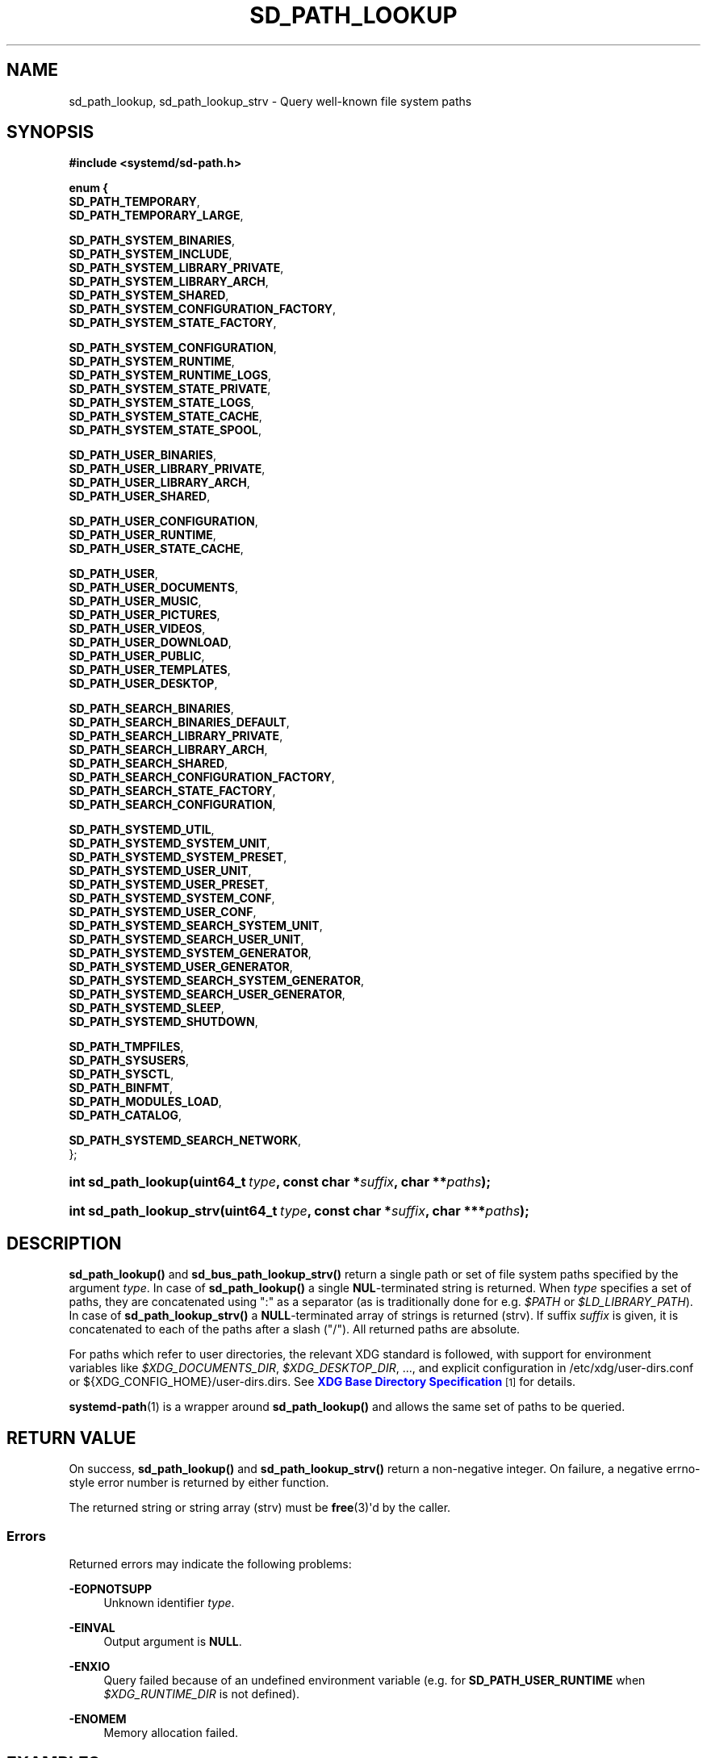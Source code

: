 '\" t
.TH "SD_PATH_LOOKUP" "3" "" "systemd 251" "sd_path_lookup"
.\" -----------------------------------------------------------------
.\" * Define some portability stuff
.\" -----------------------------------------------------------------
.\" ~~~~~~~~~~~~~~~~~~~~~~~~~~~~~~~~~~~~~~~~~~~~~~~~~~~~~~~~~~~~~~~~~
.\" http://bugs.debian.org/507673
.\" http://lists.gnu.org/archive/html/groff/2009-02/msg00013.html
.\" ~~~~~~~~~~~~~~~~~~~~~~~~~~~~~~~~~~~~~~~~~~~~~~~~~~~~~~~~~~~~~~~~~
.ie \n(.g .ds Aq \(aq
.el       .ds Aq '
.\" -----------------------------------------------------------------
.\" * set default formatting
.\" -----------------------------------------------------------------
.\" disable hyphenation
.nh
.\" disable justification (adjust text to left margin only)
.ad l
.\" -----------------------------------------------------------------
.\" * MAIN CONTENT STARTS HERE *
.\" -----------------------------------------------------------------
.SH "NAME"
sd_path_lookup, sd_path_lookup_strv \- Query well\-known file system paths
.SH "SYNOPSIS"
.sp
.ft B
.nf
#include <systemd/sd\-path\&.h>
.fi
.ft
.sp
.ft B
.nf
enum {
        \fBSD_PATH_TEMPORARY\fR,
        \fBSD_PATH_TEMPORARY_LARGE\fR,

        \fBSD_PATH_SYSTEM_BINARIES\fR,
        \fBSD_PATH_SYSTEM_INCLUDE\fR,
        \fBSD_PATH_SYSTEM_LIBRARY_PRIVATE\fR,
        \fBSD_PATH_SYSTEM_LIBRARY_ARCH\fR,
        \fBSD_PATH_SYSTEM_SHARED\fR,
        \fBSD_PATH_SYSTEM_CONFIGURATION_FACTORY\fR,
        \fBSD_PATH_SYSTEM_STATE_FACTORY\fR,

        \fBSD_PATH_SYSTEM_CONFIGURATION\fR,
        \fBSD_PATH_SYSTEM_RUNTIME\fR,
        \fBSD_PATH_SYSTEM_RUNTIME_LOGS\fR,
        \fBSD_PATH_SYSTEM_STATE_PRIVATE\fR,
        \fBSD_PATH_SYSTEM_STATE_LOGS\fR,
        \fBSD_PATH_SYSTEM_STATE_CACHE\fR,
        \fBSD_PATH_SYSTEM_STATE_SPOOL\fR,

        \fBSD_PATH_USER_BINARIES\fR,
        \fBSD_PATH_USER_LIBRARY_PRIVATE\fR,
        \fBSD_PATH_USER_LIBRARY_ARCH\fR,
        \fBSD_PATH_USER_SHARED\fR,

        \fBSD_PATH_USER_CONFIGURATION\fR,
        \fBSD_PATH_USER_RUNTIME\fR,
        \fBSD_PATH_USER_STATE_CACHE\fR,

        \fBSD_PATH_USER\fR,
        \fBSD_PATH_USER_DOCUMENTS\fR,
        \fBSD_PATH_USER_MUSIC\fR,
        \fBSD_PATH_USER_PICTURES\fR,
        \fBSD_PATH_USER_VIDEOS\fR,
        \fBSD_PATH_USER_DOWNLOAD\fR,
        \fBSD_PATH_USER_PUBLIC\fR,
        \fBSD_PATH_USER_TEMPLATES\fR,
        \fBSD_PATH_USER_DESKTOP\fR,

        \fBSD_PATH_SEARCH_BINARIES\fR,
        \fBSD_PATH_SEARCH_BINARIES_DEFAULT\fR,
        \fBSD_PATH_SEARCH_LIBRARY_PRIVATE\fR,
        \fBSD_PATH_SEARCH_LIBRARY_ARCH\fR,
        \fBSD_PATH_SEARCH_SHARED\fR,
        \fBSD_PATH_SEARCH_CONFIGURATION_FACTORY\fR,
        \fBSD_PATH_SEARCH_STATE_FACTORY\fR,
        \fBSD_PATH_SEARCH_CONFIGURATION\fR,

        \fBSD_PATH_SYSTEMD_UTIL\fR,
        \fBSD_PATH_SYSTEMD_SYSTEM_UNIT\fR,
        \fBSD_PATH_SYSTEMD_SYSTEM_PRESET\fR,
        \fBSD_PATH_SYSTEMD_USER_UNIT\fR,
        \fBSD_PATH_SYSTEMD_USER_PRESET\fR,
        \fBSD_PATH_SYSTEMD_SYSTEM_CONF\fR,
        \fBSD_PATH_SYSTEMD_USER_CONF\fR,
        \fBSD_PATH_SYSTEMD_SEARCH_SYSTEM_UNIT\fR,
        \fBSD_PATH_SYSTEMD_SEARCH_USER_UNIT\fR,
        \fBSD_PATH_SYSTEMD_SYSTEM_GENERATOR\fR,
        \fBSD_PATH_SYSTEMD_USER_GENERATOR\fR,
        \fBSD_PATH_SYSTEMD_SEARCH_SYSTEM_GENERATOR\fR,
        \fBSD_PATH_SYSTEMD_SEARCH_USER_GENERATOR\fR,
        \fBSD_PATH_SYSTEMD_SLEEP\fR,
        \fBSD_PATH_SYSTEMD_SHUTDOWN\fR,

        \fBSD_PATH_TMPFILES\fR,
        \fBSD_PATH_SYSUSERS\fR,
        \fBSD_PATH_SYSCTL\fR,
        \fBSD_PATH_BINFMT\fR,
        \fBSD_PATH_MODULES_LOAD\fR,
        \fBSD_PATH_CATALOG\fR,

        \fBSD_PATH_SYSTEMD_SEARCH_NETWORK\fR,
};
.fi
.ft
.HP \w'int\ sd_path_lookup('u
.BI "int sd_path_lookup(uint64_t\ " "type" ", const\ char\ *" "suffix" ", char\ **" "paths" ");"
.HP \w'int\ sd_path_lookup_strv('u
.BI "int sd_path_lookup_strv(uint64_t\ " "type" ", const\ char\ *" "suffix" ", char\ ***" "paths" ");"
.SH "DESCRIPTION"
.PP
\fBsd_path_lookup()\fR
and
\fBsd_bus_path_lookup_strv()\fR
return a single path or set of file system paths specified by the argument
\fItype\fR\&. In case of
\fBsd_path_lookup()\fR
a single
\fBNUL\fR\-terminated string is returned\&. When
\fItype\fR
specifies a set of paths, they are concatenated using
":"
as a separator (as is traditionally done for e\&.g\&.
\fI$PATH\fR
or
\fI$LD_LIBRARY_PATH\fR)\&. In case of
\fBsd_path_lookup_strv()\fR
a
\fBNULL\fR\-terminated array of strings is returned (strv)\&. If suffix
\fIsuffix\fR
is given, it is concatenated to each of the paths after a slash ("/")\&. All returned paths are absolute\&.
.PP
For paths which refer to user directories, the relevant XDG standard is followed, with support for environment variables like
\fI$XDG_DOCUMENTS_DIR\fR,
\fI$XDG_DESKTOP_DIR\fR, \&.\&.\&., and explicit configuration in
/etc/xdg/user\-dirs\&.conf
or
${XDG_CONFIG_HOME}/user\-dirs\&.dirs\&. See
\m[blue]\fBXDG Base Directory Specification\fR\m[]\&\s-2\u[1]\d\s+2
for details\&.
.PP
\fBsystemd-path\fR(1)
is a wrapper around
\fBsd_path_lookup()\fR
and allows the same set of paths to be queried\&.
.SH "RETURN VALUE"
.PP
On success,
\fBsd_path_lookup()\fR
and
\fBsd_path_lookup_strv()\fR
return a non\-negative integer\&. On failure, a negative errno\-style error number is returned by either function\&.
.PP
The returned string or string array (strv) must be
\fBfree\fR(3)\*(Aqd by the caller\&.
.SS "Errors"
.PP
Returned errors may indicate the following problems:
.PP
\fB\-EOPNOTSUPP\fR
.RS 4
Unknown identifier
\fItype\fR\&.
.RE
.PP
\fB\-EINVAL\fR
.RS 4
Output argument is
\fBNULL\fR\&.
.RE
.PP
\fB\-ENXIO\fR
.RS 4
Query failed because of an undefined environment variable (e\&.g\&. for
\fBSD_PATH_USER_RUNTIME\fR
when
\fI$XDG_RUNTIME_DIR\fR
is not defined)\&.
.RE
.PP
\fB\-ENOMEM\fR
.RS 4
Memory allocation failed\&.
.RE
.SH "EXAMPLES"
.SS "Look up the location of ~/Documents"
.sp
.if n \{\
.RS 4
.\}
.nf
/* SPDX\-License\-Identifier: CC0\-1\&.0 */

#include <stdio\&.h>
#include <stdlib\&.h>
#include <sd\-path\&.h>

int main(void) {
  int r;
  char *t;

  r = sd_path_lookup(SD_PATH_USER_DOCUMENTS, NULL, &t);
  if (r < 0)
    return EXIT_FAILURE;

  printf("~/Documents: %s\en", t);
  free(t);

  return EXIT_SUCCESS;
}
.fi
.if n \{\
.RE
.\}
.PP
Note that the default answer of
$HOME/Documents
may be overridden by
user\-dirs\&.conf
or
\fI$XDG_DOCUMENTS_DIR\fR\&.
.SH "NOTES"
.PP
These APIs are implemented as a shared library, which can be compiled and linked to with the
\fBlibsystemd\fR\ \&\fBpkg-config\fR(1)
file\&.
.SH "SEE ALSO"
.PP
\fBsystemd-path\fR(1)
.SH "NOTES"
.IP " 1." 4
XDG Base Directory Specification
.RS 4
\%https://specifications.freedesktop.org/basedir-spec/basedir-spec-latest.html
.RE
